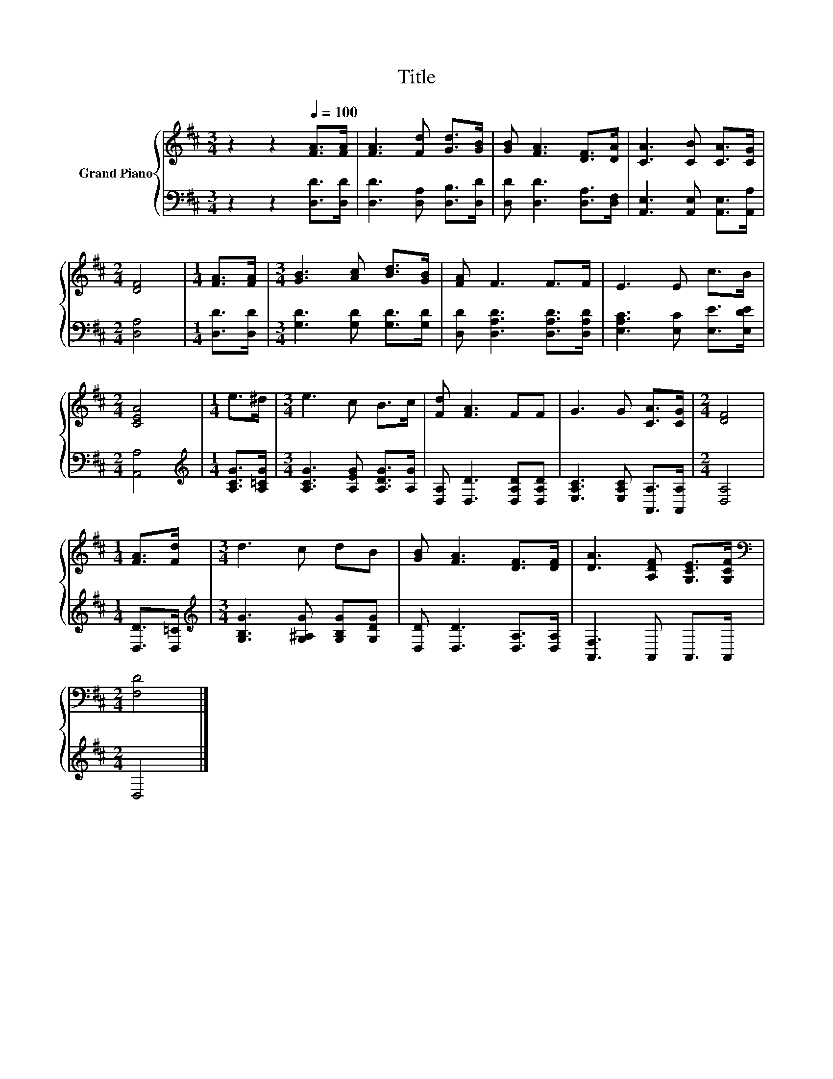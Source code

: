 X:1
T:Title
%%score { 1 | 2 }
L:1/8
M:3/4
K:D
V:1 treble nm="Grand Piano"
V:2 bass 
V:1
 z2 z2[Q:1/4=100] [FA]>[FA] | [FA]3 [Fd] [Gd]>[GB] | [GB] [FA]3 [DF]>[DA] | [CA]3 [CB] [CA]>[CG] | %4
[M:2/4] [DF]4 |[M:1/4] [FA]>[FA] |[M:3/4] [GB]3 [Ac] [Bd]>[GB] | [FA] F3 F>F | E3 E c>B | %9
[M:2/4] [CEA]4 |[M:1/4] e>^d |[M:3/4] e3 c B>c | [Fd] [FA]3 FF | G3 G [CA]>[CG] |[M:2/4] [DF]4 | %15
[M:1/4] [FA]>[Fd] |[M:3/4] d3 c dB | [GB] [FA]3 [DF]>[DF] | [DA]3 [A,DF] [G,CE]>[G,CF] | %19
[M:2/4][K:bass] [F,D]4 |] %20
V:2
 z2 z2 [D,D]>[D,D] | [D,D]3 [D,A,] [D,B,]>[D,D] | [D,D] [D,D]3 [D,A,]>[D,F,] | %3
 [A,,E,]3 [A,,E,] [A,,E,]>[A,,A,] |[M:2/4] [D,A,]4 |[M:1/4] [D,D]>[D,D] | %6
[M:3/4] [G,D]3 [G,D] [G,D]>[G,D] | [D,D] [D,A,D]3 [D,A,D]>[D,A,D] | [E,A,C]3 [E,C] [E,E]>[E,DE] | %9
[M:2/4] [A,,A,]4 |[M:1/4][K:treble] [A,CG]>[A,=CG] |[M:3/4] [A,CG]3 [A,EG] [A,DG]>[A,G] | %12
 [D,A,] [D,D]3 [D,A,D][D,A,D] | [E,A,C]3 [E,A,C] [A,,A,]>[A,,A,] |[M:2/4] [D,A,]4 | %15
[M:1/4] [D,D]>[D,=C] |[M:3/4][K:treble] [G,B,G]3 [G,^A,G] [G,B,G][G,DG] | %17
 [D,D] [D,D]3 [D,A,]>[D,A,] | [A,,F,]3 A,, A,,>A,, |[M:2/4] D,4 |] %20

